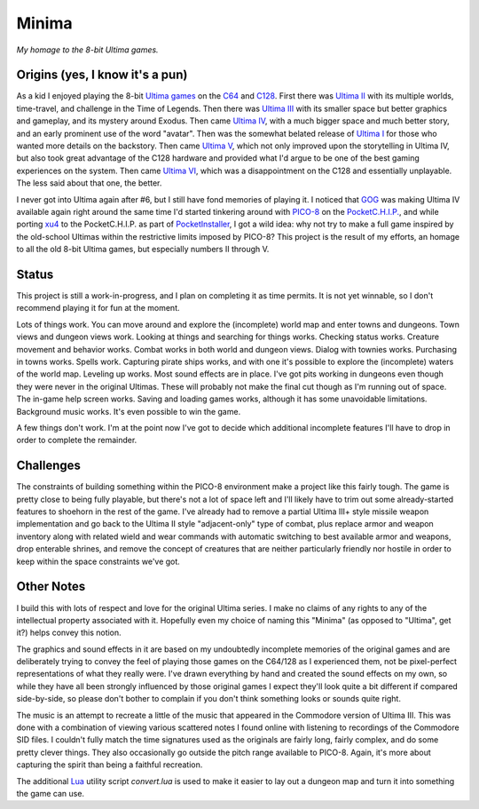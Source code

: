 Minima
======

*My homage to the 8-bit Ultima games.*

.. image:: MinimaLogo.png
  :alt: Minima Logo
  :align: right

Origins (yes, I know it's a pun)
--------------------------------

As a kid I enjoyed playing the 8-bit `Ultima games`_ on the `C64`_ and `C128`_. First
there was `Ultima II`_ with its multiple worlds, time-travel, and challenge in the
Time of Legends. Then there was `Ultima III`_ with its smaller space but better
graphics and gameplay, and its mystery around Exodus. Then came `Ultima IV`_, with a
much bigger space and much better story, and an early prominent use of the word "avatar".
Then was the somewhat belated release of `Ultima I`_ for those who wanted more details
on the backstory. Then came `Ultima V`_, which not only improved upon the storytelling
in Ultima IV, but also took great advantage of the C128 hardware and provided what
I'd argue to be one of the best gaming experiences on the system. Then came `Ultima VI`_,
which was a disappointment on the C128 and essentially unplayable. The less
said about that one, the better.

I never got into Ultima again after #6, but I still have fond memories of playing
it. I noticed that `GOG`_ was making Ultima IV available again right around the same
time I'd started tinkering around with `PICO-8`_ on the `PocketC.H.I.P.`_, and while
porting `xu4`_ to the PocketC.H.I.P. as part of `PocketInstaller`_, I got a wild idea:
why not try to make a full game inspired by the old-school Ultimas within the
restrictive limits imposed by PICO-8? This project is the result of my efforts, an
homage to all the old 8-bit Ultima games, but especially numbers II through V.

Status
------

This project is still a work-in-progress, and I plan on completing it as time permits.
It is not yet winnable, so I don't recommend playing it for fun at the moment.

Lots of things work. You can move around and explore the (incomplete) world map and
enter towns and dungeons. Town views and dungeon views work. Looking at things and
searching for things works. Checking status works. Creature movement and behavior
works. Combat works in both world and dungeon views. Dialog with townies works.
Purchasing in towns works. Spells work. Capturing pirate ships works, and with one
it's possible to explore the (incomplete) waters of the world map. Leveling up works.
Most sound effects are in place. I've got pits working in dungeons even though they
were never in the original Ultimas. These will probably not make the final cut though
as I'm running out of space. The in-game help screen works. Saving and loading games
works, although it has some unavoidable limitations. Background music works. It's
even possible to win the game.

A few things don't work. I'm at the point now I've got to decide which additional
incomplete features I'll have to drop in order to complete the remainder.

Challenges
----------

The constraints of building something within the PICO-8 environment make a project like
this fairly tough. The game is pretty close to being fully playable, but there's not a
lot of space left and I'll likely have to trim out some already-started features to
shoehorn in the rest of the game. I've already had to remove a partial Ultima
III+ style missile weapon implementation and go back to the Ultima II style
"adjacent-only" type of combat, plus replace armor and weapon inventory along with
related wield and wear commands with automatic switching to best available armor and
weapons, drop enterable shrines, and remove the concept of creatures that are neither
particularly friendly nor hostile in order to keep within the space constraints we've got.

Other Notes
-----------

I build this with lots of respect and love for the original Ultima series. I make no
claims of any rights to any of the intellectual property associated with it. Hopefully
even my choice of naming this "Minima" (as opposed to "Ultima", get it?) helps convey
this notion.

The graphics and sound effects in it are based on my undoubtedly incomplete memories
of the original games and are deliberately trying to convey the feel of playing those
games on the C64/128 as I experienced them, not be pixel-perfect representations of what
they really were. I've drawn everything by hand and created the sound effects on my own,
so while they have all been strongly influenced by those original games I expect they'll
look quite a bit different if compared side-by-side, so please don't bother to complain
if you don't think something looks or sounds quite right.

The music is an attempt to recreate a little of the music that appeared in the Commodore
version of Ultima III. This was done with a combination of viewing various scattered
notes I found online with listening to recordings of the Commodore SID files. I couldn't
fully match the time signatures used as the originals are fairly long, fairly complex,
and do some pretty clever things. They also occasionally go outside the pitch range
available to PICO-8. Again, it's more about capturing the spirit than being a faithful
recreation.

The additional `Lua`_ utility script `convert.lua` is used to make it easier to lay out
a dungeon map and turn it into something the game can use.


.. _Ultima games: https://en.wikipedia.org/wiki/Ultima_(series)
.. _Ultima I: https://en.wikipedia.org/wiki/Ultima_I:_The_First_Age_of_Darkness
.. _Ultima II: https://en.wikipedia.org/wiki/Ultima_II:_The_Revenge_of_the_Enchantress
.. _Ultima III: https://en.wikipedia.org/wiki/Ultima_III:_Exodus
.. _Ultima IV: https://en.wikipedia.org/wiki/Ultima_IV:_Quest_of_the_Avatar
.. _Ultima V: https://en.wikipedia.org/wiki/Ultima_V:_Warriors_of_Destiny
.. _Ultima VI: https://en.wikipedia.org/wiki/Ultima_VI:_The_False_Prophet
.. _C64: https://en.wikipedia.org/wiki/Commodore_64
.. _C128: https://en.wikipedia.org/wiki/Commodore_128
.. _GOG: https://www.gog.com/game/ultima_4
.. _PICO-8: https://www.lexaloffle.com/pico-8.php
.. _PocketC.H.I.P.: https://en.wikipedia.org/wiki/CHIP_(computer)#Pocket_CHIP_and_Pockulus
.. _xu4: http://xu4.sourceforge.net/
.. _PocketInstaller: https://github.com/Feneric/PocketInstaller
.. _Lua: https://www.lua.org/docs.html
